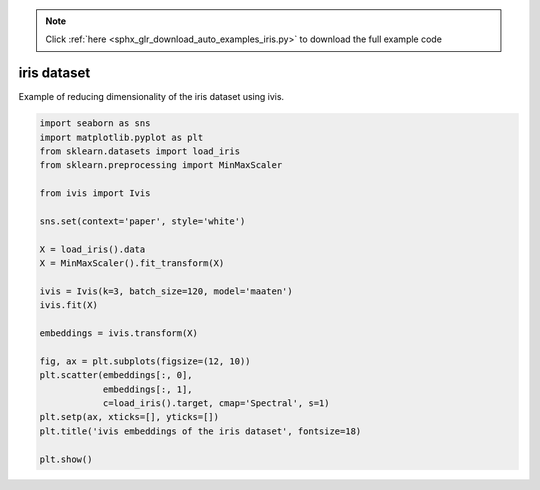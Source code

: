 .. note::
    :class: sphx-glr-download-link-note

    Click :ref:`here <sphx_glr_download_auto_examples_iris.py>` to download the full example code
.. rst-class:: sphx-glr-example-title

.. _sphx_glr_auto_examples_iris.py:


iris dataset
============

Example of reducing dimensionality of the iris dataset using ivis.


.. code-block:: default


    import seaborn as sns
    import matplotlib.pyplot as plt
    from sklearn.datasets import load_iris
    from sklearn.preprocessing import MinMaxScaler

    from ivis import Ivis

    sns.set(context='paper', style='white')

    X = load_iris().data
    X = MinMaxScaler().fit_transform(X)

    ivis = Ivis(k=3, batch_size=120, model='maaten')
    ivis.fit(X)

    embeddings = ivis.transform(X)

    fig, ax = plt.subplots(figsize=(12, 10))
    plt.scatter(embeddings[:, 0],
                embeddings[:, 1],
                c=load_iris().target, cmap='Spectral', s=1)
    plt.setp(ax, xticks=[], yticks=[])
    plt.title('ivis embeddings of the iris dataset', fontsize=18)

    plt.show()


.. rst-class:: sphx-glr-timing

   **Total running time of the script:** ( 0 minutes  0.000 seconds)


.. _sphx_glr_download_auto_examples_iris.py:


.. only :: html

 .. container:: sphx-glr-footer
    :class: sphx-glr-footer-example



  .. container:: sphx-glr-download

     :download:`Download Python source code: iris.py <iris.py>`



  .. container:: sphx-glr-download

     :download:`Download Jupyter notebook: iris.ipynb <iris.ipynb>`


.. only:: html

 .. rst-class:: sphx-glr-signature

    `Gallery generated by Sphinx-Gallery <https://sphinx-gallery.readthedocs.io>`_

